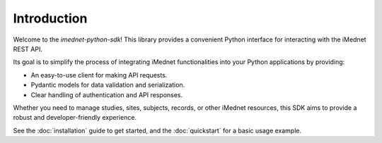 Introduction
============

Welcome to the `imednet-python-sdk`! This library provides a convenient Python interface for interacting with the iMednet REST API.

Its goal is to simplify the process of integrating iMednet functionalities into your Python applications by providing:

*   An easy-to-use client for making API requests.
*   Pydantic models for data validation and serialization.
*   Clear handling of authentication and API responses.

Whether you need to manage studies, sites, subjects, records, or other iMednet resources, this SDK aims to provide a robust and developer-friendly experience.

See the :doc:`installation` guide to get started, and the :doc:`quickstart` for a basic usage example.
